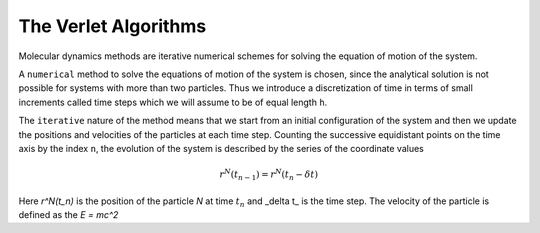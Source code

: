 The Verlet Algorithms
=====================
Molecular dynamics methods are iterative numerical schemes for solving the 
equation of motion of the system. 

A ``numerical`` method to solve the equations of motion of the system is chosen,
since the analytical solution is not possible for systems with more than two
particles. Thus we introduce a discretization of time in terms of small
increments called time steps which we will assume to be of equal length ``h``.

The ``iterative`` nature of the method means that we start from an initial
configuration of the system and then we update the positions and velocities of
the particles at each time step. 
Counting the successive equidistant points on the time axis by the index ``n``, 
the evolution of the system is described by the series of the coordinate values

.. math::
    r^N(t_{n-1}) = r^N(t_n - \delta t)

Here *r^N(t_n)* is the position of the particle *N* at time :math:`t_n` and 
_\delta t_ is the time step. The velocity of the particle is defined as the
:emphasis:`E = mc^2`
